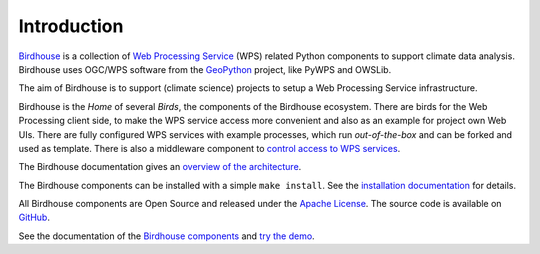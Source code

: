 .. _birds_intro:

Introduction
============

`Birdhouse`_ is a collection of `Web Processing Service`_ (WPS) related Python components
to support climate data analysis. Birdhouse uses OGC/WPS software from the
`GeoPython`_ project, like PyWPS and OWSLib.

The aim of Birdhouse is to support (climate science) projects to setup a Web Processing Service
infrastructure.

Birdhouse is the *Home* of several *Birds*, the components of the Birdhouse ecosystem.
There are birds for the Web Processing client side, to make the WPS service access more convenient
and also as an example for project own Web UIs. There are fully configured WPS services with
example processes, which run *out-of-the-box* and can be forked and used as template.
There is also a middleware component to
`control access to WPS services <http://twitcher.readthedocs.io/en/latest/>`_.

The Birdhouse documentation gives an
`overview of the architecture <http://birdhouse.readthedocs.io/en/latest/overview.html>`_.

The Birdhouse components can be installed with a simple ``make install``.
See the `installation documentation <http://birdhouse.readthedocs.io/en/latest/installation.html>`_
for details.

All Birdhouse components are Open Source and released under the `Apache License`_.
The source code is available on `GitHub`_.

See the documentation of the `Birdhouse components <http://birdhouse.readthedocs.io/en/latest/projects.html>`_
and `try the demo <https://mouflon.dkrz.de/>`_.


.. _Birdhouse: http://bird-house.github.io/
.. _Web Processing Service: http://opengeospatial.org/standards/wps
.. _GeoPython: https://geopython.github.io/
.. _Apache License: http://birdhouse.readthedocs.io/en/latest/license.html
.. _GitHub: https://github.com/bird-house
